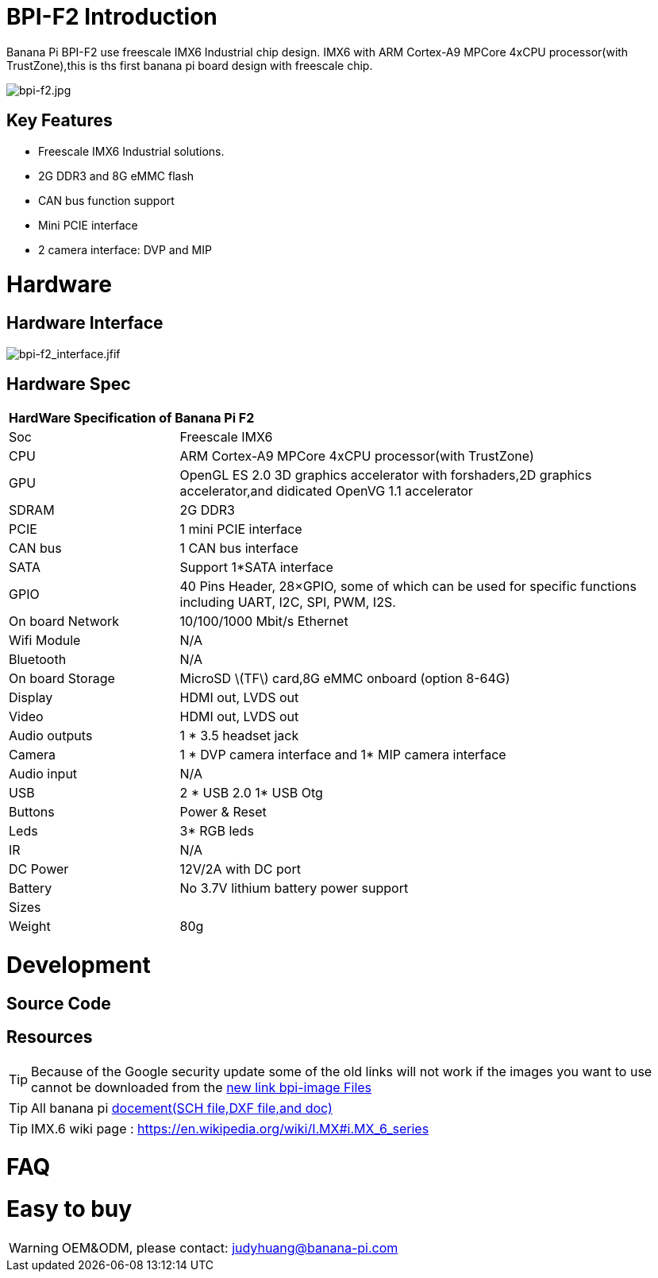 = BPI-F2 Introduction

Banana Pi BPI-F2 use freescale IMX6 Industrial chip design. IMX6 with ARM Cortex-A9 MPCore 4xCPU processor(with TrustZone),this is ths first banana pi board design with freescale chip.

image::/picture/bpi-f2.jpg[bpi-f2.jpg]

== Key Features

- Freescale IMX6 Industrial solutions.
- 2G DDR3 and 8G eMMC flash
- CAN bus function support
- Mini PCIE interface
- 2 camera interface: DVP and MIP


= Hardware
== Hardware Interface

image::/picture/bpi-f2_interface.jfif[bpi-f2_interface.jfif]

== Hardware Spec

[option="header",cols="1,3"]
|=====
2+| **HardWare Specification of Banana Pi F2**
| Soc              | Freescale IMX6
| CPU              | ARM Cortex-A9 MPCore 4xCPU processor(with TrustZone)
| GPU              | OpenGL ES 2.0 3D graphics accelerator with forshaders,2D graphics accelerator,and didicated OpenVG 1.1 accelerator 
| SDRAM            | 2G DDR3
| PCIE             | 1 mini PCIE interface 
| CAN bus          | 1 CAN bus interface
| SATA             | Support 1*SATA interface
| GPIO             | 40 Pins Header, 28×GPIO, some of which can be used for specific functions including UART, I2C, SPI, PWM, I2S.      
| On board Network | 10/100/1000 Mbit/s Ethernet 
| Wifi Module      | N/A
| Bluetooth        | N/A
| On board Storage | MicroSD \(TF\) card,8G eMMC onboard (option 8-64G) 
| Display          | HDMI out, LVDS out
| Video            | HDMI out, LVDS out
| Audio outputs    | 1 * 3.5 headset jack
| Camera           | 1 * DVP camera interface and 1* MIP camera interface 
| Audio input      | N/A 
| USB              | 2 * USB 2.0 1* USB Otg
| Buttons          | Power & Reset
| Leds             | 3* RGB leds
| IR	             | N/A
| DC Power	       | 12V/2A with DC port
| Battery	         | No 3.7V lithium battery power support
| Sizes	           | 
| Weight	         | 80g
|=====


= Development
== Source Code

== Resources

TIP: Because of the Google security update some of the old links will not work if the images you want to use cannot be downloaded from the link:https://drive.google.com/drive/folders/0B_YnvHgh2rwjVjNyS2pheEtWQlk?resourcekey=0-U4TI84zIBdId7bHHjf2qKA[new link bpi-image Files]

TIP: All banana pi link:https://drive.google.com/drive/folders/0B4PAo2nW2Kfndjh6SW9MS2xKSWs?resourcekey=0-qXGFXKmd7AVy0S81OXM1RA&usp=sharing[docement(SCH file,DXF file,and doc)]

TIP: IMX.6 wiki page : https://en.wikipedia.org/wiki/I.MX#i.MX_6_series

= FAQ



= Easy to buy

WARNING: OEM&ODM, please contact: judyhuang@banana-pi.com